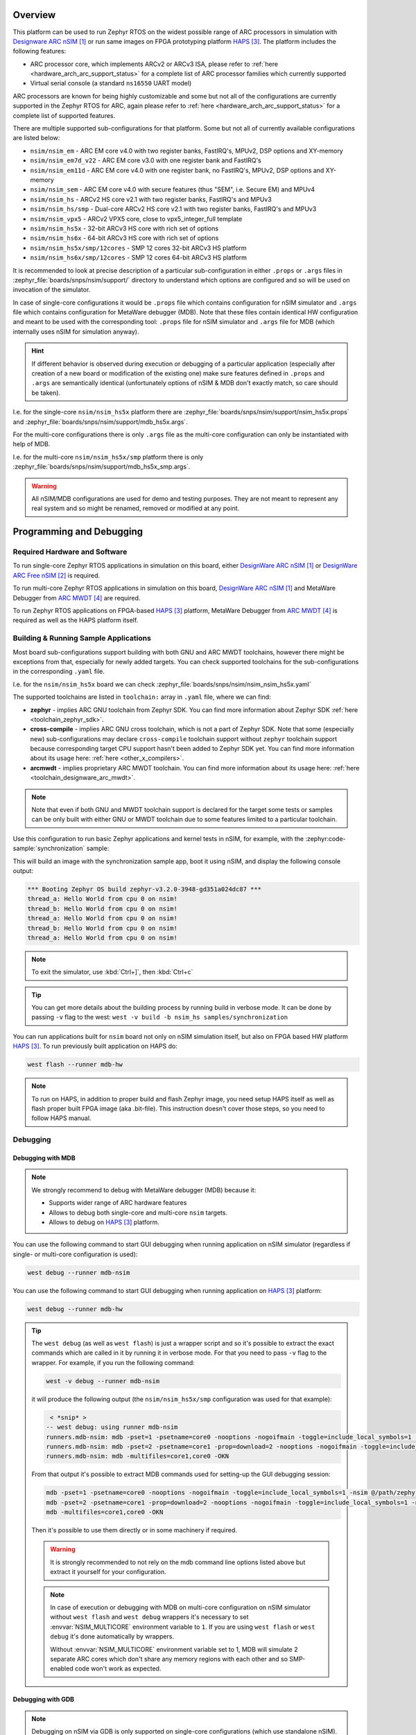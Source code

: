 .. zephyr:board:: nsim

Overview
********

This platform can be used to run Zephyr RTOS on the widest possible range of ARC processors in
simulation with `Designware ARC nSIM`_ or run same images on FPGA prototyping platform `HAPS`_. The
platform includes the following features:

* ARC processor core, which implements ARCv2 or ARCv3 ISA, please refer to
  :ref:`here <hardware_arch_arc_support_status>` for a complete list of ARC processor families which
  currently supported
* Virtual serial console (a standard ``ns16550`` UART model)

ARC processors are known for being highly customizable and some but not all of the configurations
are currently supported in the Zephyr RTOS for ARC, again please refer to
:ref:`here <hardware_arch_arc_support_status>` for a complete list of supported features.

There are multiple supported sub-configurations for that platform. Some but not all of currently
available configurations are listed below:

* ``nsim/nsim_em`` - ARC EM core v4.0 with two register banks, FastIRQ's, MPUv2, DSP options and
  XY-memory
* ``nsim/nsim_em7d_v22`` - ARC EM core v3.0 with one register bank and FastIRQ's
* ``nsim/nsim_em11d`` - ARC EM core v4.0 with one register bank, no FastIRQ's, MPUv2, DSP options and
  XY-memory
* ``nsim/nsim_sem`` - ARC EM core v4.0 with secure features (thus "SEM", i.e. Secure EM) and MPUv4
* ``nsim/nsim_hs`` - ARCv2 HS core v2.1 with two register banks, FastIRQ's and MPUv3
* ``nsim/nsim_hs/smp`` - Dual-core ARCv2 HS core v2.1 with two register banks, FastIRQ's and MPUv3
* ``nsim/nsim_vpx5`` - ARCv2 VPX5 core, close to vpx5_integer_full template
* ``nsim/nsim_hs5x`` - 32-bit ARCv3 HS core with rich set of options
* ``nsim/nsim_hs6x`` - 64-bit ARCv3 HS core with rich set of options
* ``nsim/nsim_hs5x/smp/12cores`` - SMP 12 cores 32-bit ARCv3 HS platform
* ``nsim/nsim_hs6x/smp/12cores`` - SMP 12 cores 64-bit ARCv3 HS platform

.. _board_arc_nsim_prop_args_files:

It is recommended to look at precise description of a particular sub-configuration in either
``.props`` or ``.args`` files in :zephyr_file:`boards/snps/nsim/support/` directory to understand
which options are configured and so will be used on invocation of the simulator.

In case of single-core configurations it would be ``.props`` file which contains configuration
for nSIM simulator and ``.args`` file which contains configuration for MetaWare debugger (MDB).
Note that these files contain identical HW configuration and meant to be used with the corresponding
tool: ``.props`` file for nSIM simulator and ``.args`` file for MDB (which internally uses nSIM for
simulation anyway).

.. hint::
   If different behavior is observed during execution or debugging of a particular application
   (especially after creation of a new board or modification of the existing one) make sure features
   defined in ``.props`` and ``.args`` are semantically identical (unfortunately options of
   nSIM & MDB don't exactly match, so care should be taken).

I.e. for the single-core ``nsim/nsim_hs5x`` platform there are
:zephyr_file:`boards/snps/nsim/support/nsim_hs5x.props` and
:zephyr_file:`boards/snps/nsim/support/mdb_hs5x.args`.

For the multi-core configurations there is only ``.args`` file as the multi-core configuration
can only be instantiated with help of MDB.

I.e. for the multi-core ``nsim/nsim_hs5x/smp`` platform there is only
:zephyr_file:`boards/snps/nsim/support/mdb_hs5x_smp.args`.

.. warning::
   All nSIM/MDB configurations are used for demo and testing purposes. They are not meant to
   represent any real system and so might be renamed, removed or modified at any point.

Programming and Debugging
*************************

Required Hardware and Software
==============================

To run single-core Zephyr RTOS applications in simulation on this board,
either `DesignWare ARC nSIM`_ or `DesignWare ARC Free nSIM`_ is required.

To run multi-core Zephyr RTOS applications in simulation on this board,
`DesignWare ARC nSIM`_ and MetaWare Debugger from `ARC MWDT`_ are required.

To run Zephyr RTOS applications on FPGA-based `HAPS`_ platform,
MetaWare Debugger from `ARC MWDT`_ is required as well as the HAPS platform itself.

Building & Running Sample Applications
======================================

Most board sub-configurations support building with both GNU and ARC MWDT toolchains, however
there might be exceptions from that, especially for newly added targets. You can check supported
toolchains for the sub-configurations in the corresponding ``.yaml`` file.

I.e. for the ``nsim/nsim_hs5x`` board we can check :zephyr_file:`boards/snps/nsim/nsim_nsim_hs5x.yaml`

The supported toolchains are listed in ``toolchain:`` array in ``.yaml`` file, where we can find:

* **zephyr** - implies ARC GNU toolchain from Zephyr SDK. You can find more information about
  Zephyr SDK :ref:`here <toolchain_zephyr_sdk>`.
* **cross-compile** - implies ARC GNU cross toolchain, which is not a part of Zephyr SDK. Note that
  some (especially new) sub-configurations may declare ``cross-compile`` toolchain support without
  ``zephyr`` toolchain support because corresponding target CPU support hasn't been added to Zephyr
  SDK yet. You can find more information about its usage here: :ref:`here <other_x_compilers>`.
* **arcmwdt** - implies proprietary ARC MWDT toolchain. You can find more information about its
  usage here: :ref:`here <toolchain_designware_arc_mwdt>`.

.. note::
   Note that even if both GNU and MWDT toolchain support is declared for the target some tests or
   samples can be only built with either GNU or MWDT toolchain due to some features limited to a
   particular toolchain.

Use this configuration to run basic Zephyr applications and kernel tests in
nSIM, for example, with the :zephyr:code-sample:`synchronization` sample:

.. zephyr-app-commands::
   :zephyr-app: samples/synchronization
   :host-os: unix
   :board: nsim_em
   :goals: flash

This will build an image with the synchronization sample app, boot it using
nSIM, and display the following console output:

.. code-block:: console

      *** Booting Zephyr OS build zephyr-v3.2.0-3948-gd351a024dc87 ***
      thread_a: Hello World from cpu 0 on nsim!
      thread_b: Hello World from cpu 0 on nsim!
      thread_a: Hello World from cpu 0 on nsim!
      thread_b: Hello World from cpu 0 on nsim!
      thread_a: Hello World from cpu 0 on nsim!


.. note::
   To exit the simulator, use :kbd:`Ctrl+]`, then :kbd:`Ctrl+c`

.. _board_arc_nsim_verbose_build:

.. tip::
   You can get more details about the building process by running build in verbose mode. It can be
   done by passing ``-v`` flag to the west: ``west -v build -b nsim_hs samples/synchronization``

You can run applications built for ``nsim`` board not only on nSIM simulation itself, but also on
FPGA based HW platform `HAPS`_. To run previously built application on HAPS do:

.. code-block:: console

   west flash --runner mdb-hw

.. note::
   To run on HAPS, in addition to proper build and flash Zephyr image, you need setup HAPS itself
   as well as flash proper built FPGA image (aka .bit-file). This instruction doesn't cover those
   steps, so you need to follow HAPS manual.

Debugging
=========

.. _board_arc_nsim_debugging_mwdt:

Debugging with MDB
------------------

.. note::
   We strongly recommend to debug with MetaWare debugger (MDB) because it:

   * Supports wider range of ARC hardware features
   * Allows to debug both single-core and multi-core ``nsim`` targets.
   * Allows to debug on `HAPS`_ platform.

You can use the following command to start GUI debugging when running application on nSIM simulator
(regardless if single- or multi-core configuration is used):

.. code-block:: console

   west debug --runner mdb-nsim

You can use the following command to start GUI debugging when running application on `HAPS`_
platform:

.. code-block:: console

   west debug --runner mdb-hw

.. tip::
   The ``west debug`` (as well as ``west flash``) is just a wrapper script and so it's possible to
   extract the exact commands which are called in it by running it in verbose mode. For that you
   need to pass ``-v`` flag to the wrapper. For example, if you run the following command:

   .. code-block:: console

      west -v debug --runner mdb-nsim

   it will produce the following output (the ``nsim/nsim_hs5x/smp`` configuration was used for that
   example):

   .. code-block:: console

       < *snip* >
      -- west debug: using runner mdb-nsim
      runners.mdb-nsim: mdb -pset=1 -psetname=core0 -nooptions -nogoifmain -toggle=include_local_symbols=1 -nsim @/path/zephyr/boards/snps/nsim/support/mdb_hs5x_smp.args /path/zephyr/build/zephyr/zephyr.elf
      runners.mdb-nsim: mdb -pset=2 -psetname=core1 -prop=download=2 -nooptions -nogoifmain -toggle=include_local_symbols=1 -nsim @/path/zephyr/boards/snps/nsim/support/mdb_hs5x_smp.args /path/zephyr/build/zephyr/zephyr.elf
      runners.mdb-nsim: mdb -multifiles=core1,core0 -OKN

   From that output it's possible to extract MDB commands used for setting-up the GUI debugging
   session:

   .. code-block:: console

      mdb -pset=1 -psetname=core0 -nooptions -nogoifmain -toggle=include_local_symbols=1 -nsim @/path/zephyr/boards/snps/nsim/support/mdb_hs5x_smp.args /path/zephyr/build/zephyr/zephyr.elf
      mdb -pset=2 -psetname=core1 -prop=download=2 -nooptions -nogoifmain -toggle=include_local_symbols=1 -nsim @/path/zephyr/boards/snps/nsim/support/mdb_hs5x_smp.args /path/zephyr/build/zephyr/zephyr.elf
      mdb -multifiles=core1,core0 -OKN

   Then it's possible to use them directly or in some machinery if required.

   .. warning::
      It is strongly recommended to not rely on the mdb command line options listed above but
      extract it yourself for your configuration.

   .. note::
      In case of execution or debugging with MDB on multi-core configuration on nSIM
      simulator without ``west flash`` and ``west debug`` wrappers it's necessary to
      set :envvar:`NSIM_MULTICORE` environment variable to ``1``. If you are using ``west flash`` or
      ``west debug`` it's done automatically by wrappers.

      Without :envvar:`NSIM_MULTICORE` environment variable set to 1, MDB will simulate 2 separate
      ARC cores which don't share any memory regions with each other and so SMP-enabled code won't
      work as expected.

Debugging with GDB
------------------

.. note::
   Debugging on nSIM via GDB is only supported on single-core configurations (which use standalone
   nSIM). However if it's possible to launch application on multi-core nsim target that means you
   can simply :ref:`debug with MDB debugger <board_arc_nsim_debugging_mwdt>`.
   It's the nSIM with ARC GDB restriction, real HW multi-core ARC targets can be debugged with ARC
   GDB.

.. note::
   Currently debugging with GDB is not supported on `HAPS`_ platform.

.. note::
   The normal ``west debug`` command won't work for debugging applications using nsim boards
   because both the nSIM simulator and the debugger (either GDB or MDB) use the same console for
   input / output.
   In case of GDB debugger it's possible to use a separate terminal windows for GDB and nSIM to
   avoid intermixing their output. For the MDB debugger simply use GUI mode.

After building your application, open two terminal windows. In terminal one, use nSIM to start a GDB
server and wait for a remote connection with following command:

.. code-block:: console

   west debugserver --runner arc-nsim

In terminal two, connect to the GDB server using ARC GDB. You can find it in Zephyr SDK:

* for the ARCv2 targets you should use :file:`arc-zephyr-elf-gdb`
* for the ARCv3 targets you should use :file:`arc64-zephyr-elf-gdb`

This command loads the symbol table from the elf binary file, for example the
:file:`build/zephyr/zephyr.elf` file:

.. code-block:: console

   arc-zephyr-elf-gdb  -ex 'target remote localhost:3333' -ex load build/zephyr/zephyr.elf

Now the debug environment has been set up, and it's possible to debug the application with gdb
commands.

Modifying the configuration
***************************

If modification of existing nsim configuration is required or even there's a need in creation of a
new one it's required to maintain alignment between

* Zephyr OS configuration
* nSIM & MDB configuration
* GNU & MWDT toolchain compiler options

.. note::
   The ``.tcf`` configuration files are not supported by Zephyr directly. There are multiple
   reasons for that. ``.tcf`` perfectly suits building of bare-metal single-thread application -
   in that case all the compiler options from ``.tcf`` are passed to the compiler, so all the HW
   features are used by the application and optimal code is being generated.
   The situation is completely different when multi-thread feature-rich operation system is
   considered. Of course it is still possible to build all the code with all the
   options from ``.tcf`` - but that may be far from optimal solution. For example, such approach
   require so save & restore full register context for all tasks (and sometimes even for
   interrupts). And for DSP-enabled or for FPU-enabled systems that leads to dozens of extra
   registers save and restore even if the most of the user and kernel tasks don't actually use
   DSP or FPU. Instead we prefer to fine-tune the HW features usage which (with all its pros)
   require us to maintain them separately from ``.tcf`` configuration.


Zephyr OS configuration
=======================

Zephyr OS configuration is defined via Kconfig and Device tree. These are non ARC-specific
mechanisms which are described in :ref:`board porting guide <board_porting_guide>`.

It is advised to look for ``<board_name>_defconfig``, ``<board_name>.dts`` and
``<board_name>.yaml`` as an entry point for board configuration.

nSIM configuration
==================

nSIM configuration is defined in :ref:`props and args files <board_arc_nsim_prop_args_files>`.
Generally they are identical to the values from corresponding ``.tcf`` configuration with few
exceptions:

* The UART model is added (to both ``.props`` and ``.args`` files).
* Options to fine-tuned MDB behavior are added (to ``.args`` files only) to disable MDB profiling
  and fine-tune MDB behavior on multi-core systems.

GNU & MWDT toolchain compiler options
=====================================

The hardware-specific compiler options are set in corresponding SoC cmake file. For ``nsim`` board
it is :zephyr_file:`soc/snps/nsim/CMakeLists.txt`.

For the GNU toolchain the basic configuration is set via ``-mcpu`` which is defined in generic code
and based on the selected CPU model via Kconfig. It still can be forcefully set to required value
on SoC level.

For the MWDT toolchain all hardware-specific compiler options are set directly in SoC
``CMakeLists.txt``.

.. note::
   The non hardware-specific compiler options like optimizations, library selections, C / C++
   language options are still set in Zephyr generic code. It could be observed by
   :ref:`running build in verbose mode <board_arc_nsim_verbose_build>`.

References
**********

.. target-notes::

.. _Designware ARC nSIM: https://www.synopsys.com/dw/ipdir.php?ds=sim_nsim
.. _DesignWare ARC Free nSIM: https://www.synopsys.com/cgi-bin/dwarcnsim/req1.cgi
.. _HAPS: https://www.synopsys.com/verification/prototyping/haps.html
.. _ARC MWDT: https://www.synopsys.com/dw/ipdir.php?ds=sw_metaware
